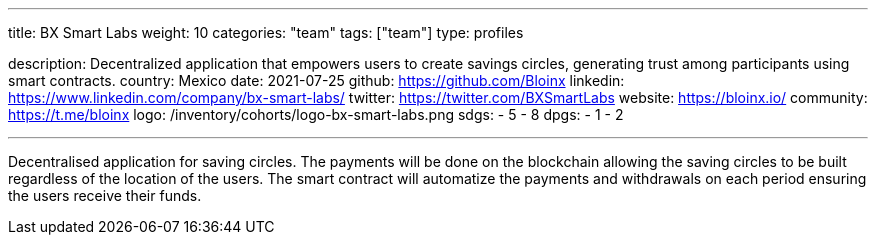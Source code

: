 ---
title: BX Smart Labs
weight: 10
categories: "team"
tags: ["team"]
type: profiles

description: Decentralized application that empowers users to create savings circles, generating trust among participants using smart contracts.
country: Mexico
date: 2021-07-25
github: https://github.com/Bloinx
linkedin: https://www.linkedin.com/company/bx-smart-labs/
twitter: https://twitter.com/BXSmartLabs
website: https://bloinx.io/
community: https://t.me/bloinx
logo: /inventory/cohorts/logo-bx-smart-labs.png
sdgs:
    - 5
    - 8
dpgs:
    - 1
    - 2

---

Decentralised application for saving circles.
The payments will be done on the blockchain allowing the saving circles to be built regardless of the location of the users.
The smart contract will automatize the payments and withdrawals on each period ensuring the users receive their funds.
